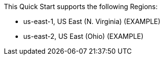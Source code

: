 // KEEP THIS FILE BLANK normally. By default, this file's content is excluded from the generated guide. The content about supported Regions now comes from the boilerplate (non-partner-editable) file regions_default.adoc.

// If your Quick Start requires custom info (e.g., the product is limited to a specific Region and that will not change), uncomment the custom_supported_regions attribute in the _settings.adoc file. Add the custom info here. It then appears in the generated guide instead of the boilerplate.

// Do not list all the supported Regions or provide any other info that will go out of date when new Regions are released or when services add support for more Regions.


This Quick Start supports the following Regions:

* us-east-1, US East (N. Virginia) (EXAMPLE)
* us-east-2, US East (Ohio) (EXAMPLE)

//Full list: https://docs.aws.amazon.com/general/latest/gr/rande.html
